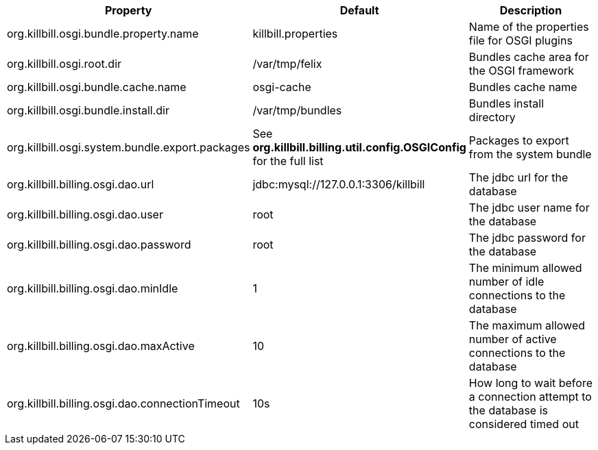 [cols=3, options="header"]
|===
|Property
|Default
|Description

|org.killbill.osgi.bundle.property.name
|killbill.properties
|Name of the properties file for OSGI plugins

|org.killbill.osgi.root.dir
|/var/tmp/felix
|Bundles cache area for the OSGI framework

|org.killbill.osgi.bundle.cache.name
|osgi-cache
|Bundles cache name

|org.killbill.osgi.bundle.install.dir
|/var/tmp/bundles
|Bundles install directory

|org.killbill.osgi.system.bundle.export.packages
|See *org.killbill.billing.util.config.OSGIConfig* for the full list
|Packages to export from the system bundle

|org.killbill.billing.osgi.dao.url
|jdbc:mysql://127.0.0.1:3306/killbill
|The jdbc url for the database

|org.killbill.billing.osgi.dao.user
|root
|The jdbc user name for the database

|org.killbill.billing.osgi.dao.password
|root
|The jdbc password for the database

|org.killbill.billing.osgi.dao.minIdle
|1
|The minimum allowed number of idle connections to the database

|org.killbill.billing.osgi.dao.maxActive
|10
|The maximum allowed number of active connections to the database

|org.killbill.billing.osgi.dao.connectionTimeout
|10s
|How long to wait before a connection attempt to the database is considered timed out
|===

